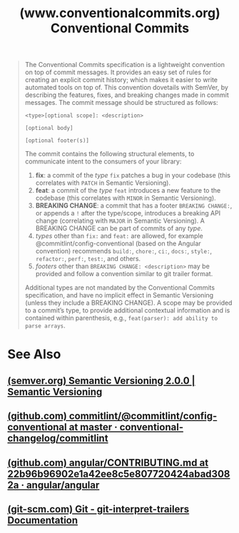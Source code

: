 :PROPERTIES:
:ID:       6d29c54a-3a33-4a2f-a0fa-997b2b6db7dc
:ROAM_REFS: https://www.conventionalcommits.org/en/v1.0.0/
:END:
#+title: (www.conventionalcommits.org) Conventional Commits
#+filetags: :website:

#+begin_quote
  The Conventional Commits specification is a lightweight convention on top of commit messages.  It provides an easy set of rules for creating an explicit commit history; which makes it easier to write automated tools on top of.  This convention dovetails with SemVer, by describing the features, fixes, and breaking changes made in commit messages.
  The commit message should be structured as follows:
  : <type>[optional scope]: <description>
  :
  : [optional body]
  :
  : [optional footer(s)]
  The commit contains the following structural elements, to communicate intent to the consumers of your library:
   1. *fix*: a commit of the /type/ =fix= patches a bug in your codebase (this correlates with =PATCH= in Semantic Versioning).
   2. *feat*: a commit of the /type/ =feat= introduces a new feature to the codebase (this correlates with =MINOR= in Semantic Versioning).
   3. *BREAKING CHANGE*: a commit that has a footer =BREAKING CHANGE:=, or appends a =!= after the type/scope, introduces a breaking API change (correlating with =MAJOR= in Semantic Versioning). A BREAKING CHANGE can be part of commits of any /type/.
   4. /types/ other than =fix:= and =feat:= are allowed, for example @commitlint/config-conventional (based on the Angular convention) recommends =build:=, =chore:=, =ci:=, =docs:=, =style:=, =refactor:=, =perf:=, =test:=, and others.
   5. /footers/ other than =BREAKING CHANGE: <description>= may be provided and follow a convention similar to git trailer format.
  Additional types are not mandated by the Conventional Commits specification, and have no implicit effect in Semantic Versioning (unless they include a BREAKING CHANGE). A scope may be provided to a commit’s type, to provide additional contextual information and is contained within parenthesis, e.g., =feat(parser): add ability to parse arrays=.
#+end_quote
* See Also
** [[id:4d3d54e9-bdee-44c2-91c0-45e7fcd18e04][(semver.org) Semantic Versioning 2.0.0 | Semantic Versioning]]
** [[id:2cb04117-0df5-424d-8cbb-ad567f660cd6][(github.com) commitlint/@commitlint/config-conventional at master · conventional-changelog/commitlint]]
** [[id:59ebaaca-61b7-4583-8695-5b916b9f7ffd][(github.com) angular/CONTRIBUTING.md at 22b96b96902e1a42ee8c5e807720424abad3082a · angular/angular]]
** [[id:915cfc97-0233-4303-879a-19e23100a04f][(git-scm.com) Git - git-interpret-trailers Documentation]]
